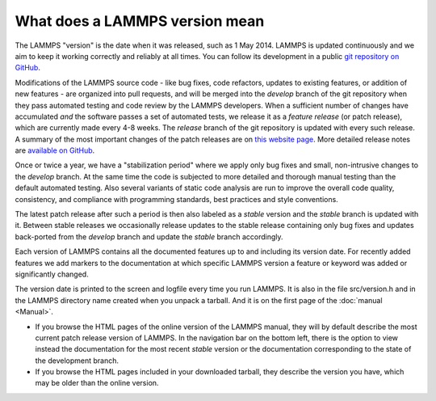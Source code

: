 What does a LAMMPS version mean
-------------------------------

The LAMMPS "version" is the date when it was released, such as 1 May
2014.  LAMMPS is updated continuously and we aim to keep it working
correctly and reliably at all times.  You can follow its development
in a public `git repository on GitHub <https://github.com/lammps/lammps>`_.

Modifications of the LAMMPS source code - like bug fixes, code
refactors, updates to existing features, or addition of new features -
are organized into pull requests, and will be merged into the *develop*
branch of the git repository when they pass automated testing and code
review by the LAMMPS developers.  When a sufficient number of changes
have accumulated *and* the software passes a set of automated tests, we
release it as a *feature release* (or patch release), which are
currently made every 4-8 weeks.  The *release* branch of the git
repository is updated with every such release.  A summary of the most
important changes of the patch releases are on `this website page
<https://www.lammps.org/bug.html>`_.  More detailed release notes are
`available on GitHub <https://github.com/lammps/lammps/releases/>`_.

Once or twice a year, we have a "stabilization period" where we apply
only bug fixes and small, non-intrusive changes to the *develop*
branch.  At the same time the code is subjected to more detailed and
thorough manual testing than the default automated testing.  Also
several variants of static code analysis are run to improve the overall
code quality, consistency, and compliance with programming standards,
best practices and style conventions.

The latest patch release after such a period is then also labeled as a
*stable* version and the *stable* branch is updated with it.  Between
stable releases we occasionally release updates to the stable release
containing only bug fixes and updates back-ported from the *develop*
branch and update the *stable* branch accordingly.

Each version of LAMMPS contains all the documented features up to and
including its version date.  For recently added features we add markers
to the documentation at which specific LAMMPS version a feature or
keyword was added or significantly changed.

The version date is printed to the screen and logfile every time you run
LAMMPS.  It is also in the file src/version.h and in the LAMMPS
directory name created when you unpack a tarball.  And it is on the
first page of the :doc:`manual <Manual>`.

* If you browse the HTML pages of the online version of the LAMMPS
  manual, they will by default describe the most current patch release
  version of LAMMPS.  In the navigation bar on the bottom left, there is
  the option to view instead the documentation for the most recent
  *stable* version or the documentation corresponding to the state of
  the development branch.
* If you browse the HTML pages included in your downloaded tarball, they
  describe the version you have, which may be older than the online
  version.
